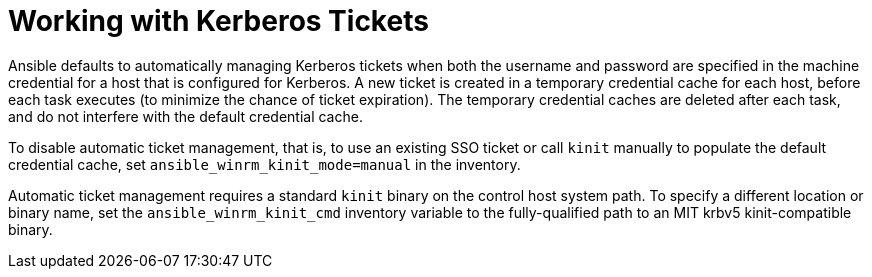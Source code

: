 [id="ref-controller-work-with-kerberos-tickets"]

= Working with Kerberos Tickets

Ansible defaults to automatically managing Kerberos tickets when both the username and password are specified in the machine credential for a host that is configured for Kerberos. 
A new ticket is created in a temporary credential cache for each host, before each task executes (to minimize the chance of ticket expiration). 
The temporary credential caches are deleted after each task, and do not interfere with the default credential cache.

To disable automatic ticket management, that is, to use an existing SSO ticket or call `kinit` manually to populate the default credential cache, set `ansible_winrm_kinit_mode=manual` in the inventory.

Automatic ticket management requires a standard `kinit` binary on the control host system path. 
To specify a different location or binary name, set the `ansible_winrm_kinit_cmd` inventory variable to the fully-qualified path to an MIT krbv5 kinit-compatible binary.

